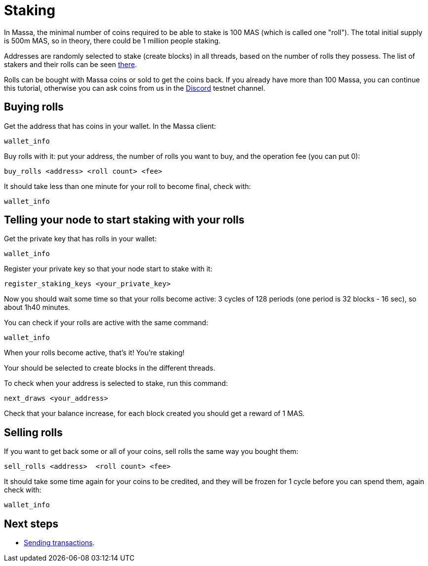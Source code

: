 # Staking

In Massa, the minimal number of coins required to be able to stake is 100 MAS (which is called one "roll").
The total initial supply is 500m MAS, so in theory, there could be 1 million people staking.

Addresses are randomly selected to stake (create blocks) in all threads, based on the number of rolls they possess.
The list of stakers and their rolls can be seen link:https://test.massa.net/#staking[there].

Rolls can be bought with Massa coins or sold to get the coins back.
If you already have more than 100 Massa, you can continue this tutorial, otherwise you can ask coins from us in the link:https://discord.com/invite/TnsJQzXkRN[Discord] testnet channel.


## Buying rolls

Get the address that has coins in your wallet. In the Massa client:
----
wallet_info
----

Buy rolls with it: put your address, the number of rolls you want to buy, and the operation fee (you can put 0):
----
buy_rolls <address> <roll count> <fee>
----

It should take less than one minute for your roll to become final, check with:
----
wallet_info
----

## Telling your node to start staking with your rolls

Get the private key that has rolls in your wallet:
----
wallet_info
----

Register your private key so that your node start to stake with it:
----
register_staking_keys <your_private_key>
----


Now you should wait some time so that your rolls become active: 3 cycles of 128 periods (one period is 32 blocks - 16 sec), so about 1h40 minutes.

You can check if your rolls are active with the same command:
----
wallet_info
----

When your rolls become active, that's it! You're staking!

Your should be selected to create blocks in the different threads.

To check when your address is selected to stake, run this command:
----
next_draws <your_address>
----

Check that your balance increase, for each block created you should get a reward of 1 MAS.


## Selling rolls

If you want to get back some or all of your coins, sell rolls the same way you bought them:
----
sell_rolls <address>  <roll count> <fee>
----

It should take some time again for your coins to be credited, and they will be frozen for 1 cycle before you can spend them, again check with:
----
wallet_info
----


## Next steps

* link:transaction.adoc[Sending transactions].
